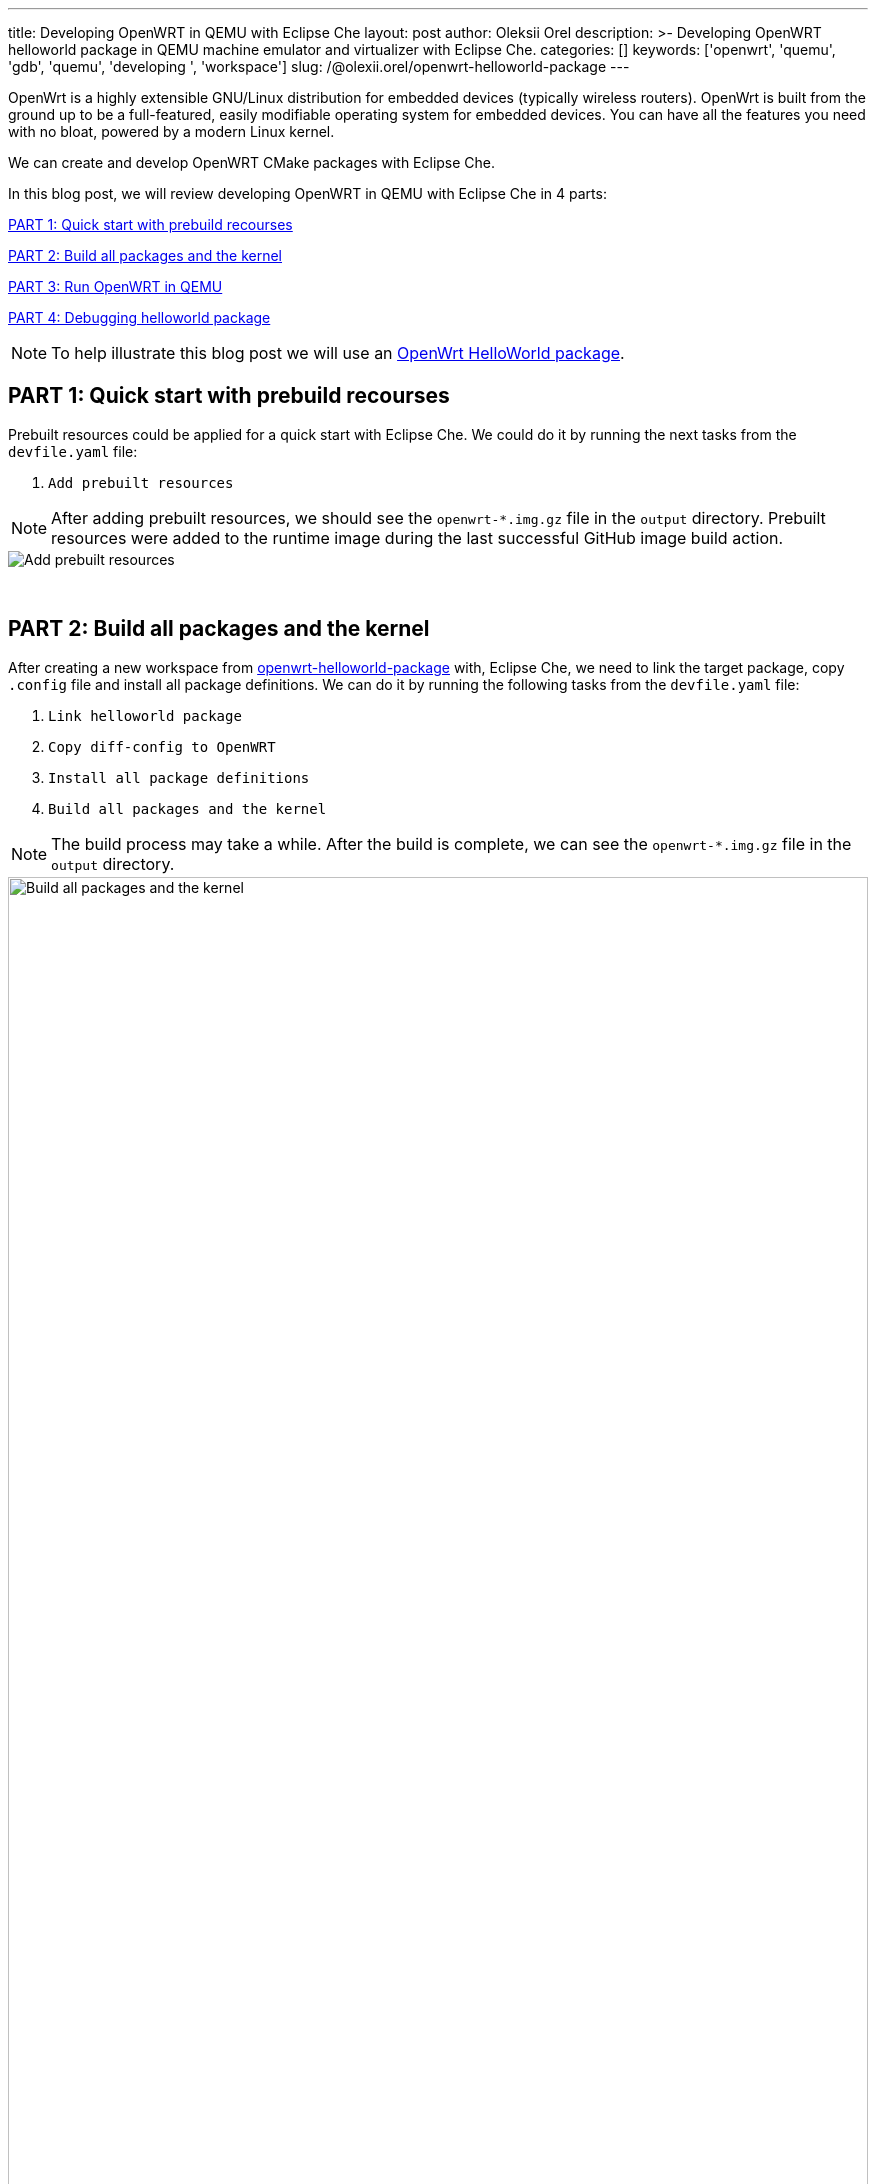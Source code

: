 ---
title: Developing OpenWRT in QEMU with Eclipse Che
layout: post
author: Oleksii Orel
description: >-
  Developing OpenWRT helloworld package in QEMU machine emulator and virtualizer with Eclipse Che.
categories: []
keywords: ['openwrt', 'quemu', 'gdb', 'quemu', 'developing ', 'workspace']
slug: /@olexii.orel/openwrt-helloworld-package
---

OpenWrt is a highly extensible GNU/Linux distribution for embedded devices (typically wireless routers). OpenWrt is built from the ground up to be a full-featured, easily modifiable operating system for embedded devices. You can have all the features you need with no bloat, powered by a modern Linux kernel.

We can create and develop OpenWRT CMake packages with Eclipse Che.

In this blog post, we will review developing OpenWRT in QEMU with Eclipse Che in 4 parts:

<<part1>>

<<part2>>

<<part3>>

<<part4>>


NOTE: To help illustrate this blog post we will use an https://github.com/che-incubator/openwrt-helloworld-package.git[OpenWrt HelloWorld package].

## PART 1: Quick start with prebuild recourses [[part1]]

Prebuilt resources could be applied for a quick start with Eclipse Che. We could do it by running the next tasks from the `devfile.yaml` file:

1. `Add prebuilt resources`

NOTE: After adding prebuilt resources, we should see the `openwrt-*.img.gz` file in the `output` directory. Prebuilt resources were added to the runtime image during the last successful GitHub image build action.

image::/assets/img/developing-openwrt/add-prebuilt-resources.png[Add prebuilt resources]
{nbsp} +

## PART 2: Build all packages and the kernel [[part2]]

After creating a new workspace from https://github.com/che-incubator/openwrt-helloworld-package.git[openwrt-helloworld-package] with, Eclipse Che, we need to link the target package, copy `.config` file and install all package definitions. We can do it by running the following tasks from the `devfile.yaml` file:

1. `Link helloworld package`
2. `Copy diff-config to OpenWRT`
3. `Install all package definitions`
4. `Build all packages and the kernel`

NOTE: The build process may take a while. After the build is complete, we can see the `openwrt-*.img.gz` file in the `output` directory.

image::/assets/img/developing-openwrt/build-all-packages-and-the-kernel.png[Build all packages and the kernel, 100%]
{nbsp} +

## PART 3: Run OpenWRT in QEMU [[part3]]

After adding prebuilt resources or building all packages and the kernel, OpenWRT could be run in the QEMU VM by running the following tasks from the `devfile.yaml` file:

1. `Running OpenWRT in a QEMU VM`

After running the task, we see the OpenWRT booting in the QEMU machine emulator and virtualizer.

image::/assets/img/developing-openwrt/running-openwrt-in-qemu-vm.png[Running OpenWRT in a QEMU VM]
{nbsp} +

We can access the OpenWRT console by running the task `Remote access to OpenWRT via SSH` and start the helloworld package by running :

[source, bash]
----
helloworld
----

image::/assets/img/developing-openwrt/run-helloworld.png[Run helloworld package]
{nbsp} +

## PART 4: Debugging helloworld package [[part4]]

After starting OpenWRT in a QEMU VM we need to run remote gdbserver. We can do it by running task `Start remote GDB Server` from the `devfile.yaml` file.

image::/assets/img/developing-openwrt/start-remote-gdbserver.png[Start remote gdbserver]
{nbsp} +

Then, we can debug the helloworld package with IDE:

image::/assets/img/developing-openwrt/remote-debugging.png[Start remote gdbserver]
{nbsp} +


Thank you for reading. I hope you found this article helpful.
